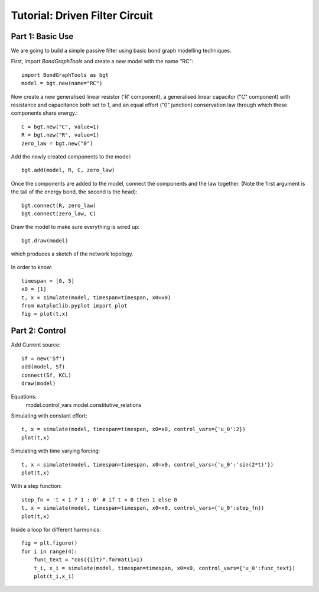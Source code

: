 Tutorial: Driven Filter Circuit
===============================

Part 1: Basic Use
-----------------

We are going to build a simple passive filter using basic bond graph modelling
techniques.

First, import `BondGraphTools` and create a new model with the name "RC"::

    import BondGraphTools as bgt
    model = bgt.new(name="RC")

Now create a new generalised linear resistor ('R' component), a generalised
linear capacitor ("C" component) with resistance and capacitance both set to 1,
and an equal effort ("0" junction) conservation law through which these
components share energy.::

    C = bgt.new("C", value=1)
    R = bgt.new("R", value=1)
    zero_law = bgt.new("0")

Add the newly created components to the model::

    bgt.add(model, R, C, zero_law)

Once the components are added to the model, connect the components and the law
together. (Note the first argument is the tail of the energy bond, the second
is the head)::

    bgt.connect(R, zero_law)
    bgt.connect(zero_law, C)

Draw the model to make sure everything is wired up::

    bgt.draw(model)

which produces a sketch of the network topology.

.. figure:: images/RC_1.svg
    :scale: 50 %
    :align: center


In order to know::

    timespan = [0, 5]
    x0 = [1]
    t, x = simulate(model, timespan=timespan, x0=x0)
    from matplotlib.pyplot import plot
    fig = plot(t,x)

.. figure:: images/RC_2.svg
    :scale: 50 %
    :align: center

Part 2: Control
---------------

Add Current source::

    Sf = new('Sf')
    add(model, Sf)
    connect(Sf, KCL)
    draw(model)

.. figure:: images/RC_3.svg
    :scale: 50 %
    :align: center

Equations:
    model.control_vars
    model.constitutive_relations

Simulating with constant effort::

    t, x = simulate(model, timespan=timespan, x0=x0, control_vars={'u_0':2})
    plot(t,x)

.. figure:: images/RC_4.svg
    :scale: 50 %
    :align: center


Simulating with time varying forcing::

    t, x = simulate(model, timespan=timespan, x0=x0, control_vars={'u_0':'sin(2*t)'})
    plot(t,x)


.. figure:: images/RC_5.svg
    :scale: 50 %
    :align: center

With a step function::

    step_fn = 't < 1 ? 1 : 0' # if t < 0 then 1 else 0
    t, x = simulate(model, timespan=timespan, x0=x0, control_vars={'u_0':step_fn})
    plot(t,x)

.. figure:: images/RC_6.svg
    :scale: 50 %
    :align: center

Inside a loop for different harmonics::

    fig = plt.figure()
    for i in range(4):
        func_text = "cos({i}t)".format(i=i)
        t_i, x_i = simulate(model, timespan=timespan, x0=x0, control_vars={'u_0':func_text})
        plot(t_i,x_i)

.. figure:: images/RC_7.svg
    :scale: 50 %
    :align: center
